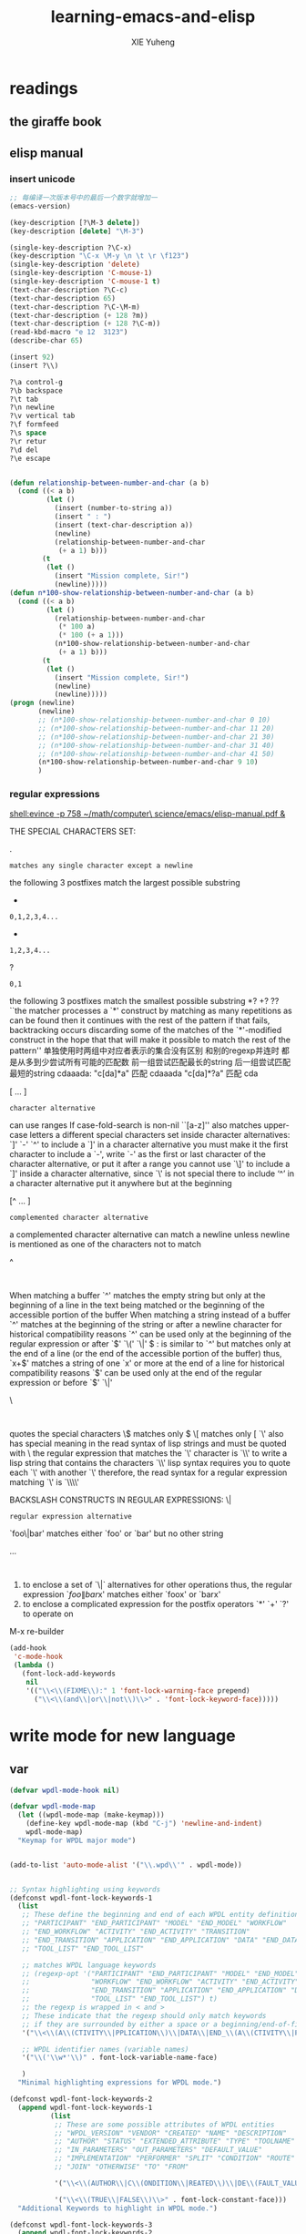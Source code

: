 #+TITLE: learning-emacs-and-elisp
#+AUTHOR: XIE Yuheng
#+EMAIL: xyheme@gmail.com


* readings
** the giraffe book
** elisp manual
*** insert unicode
    #+begin_src emacs-lisp
    ;; 每编译一次版本号中的最后一个数字就增加一
    (emacs-version)

    (key-description [?\M-3 delete])
    (key-description [delete] "\M-3")

    (single-key-description ?\C-x)
    (key-description "\C-x \M-y \n \t \r \f123")
    (single-key-description 'delete)
    (single-key-description 'C-mouse-1)
    (single-key-description 'C-mouse-1 t)
    (text-char-description ?\C-c)
    (text-char-description 65)
    (text-char-description ?\C-\M-m)
    (text-char-description (+ 128 ?m))
    (text-char-description (+ 128 ?\C-m))
    (read-kbd-macro "e 12  3123")
    (describe-char 65)

    (insert 92)
    (insert ?\\)

    ?\a control-g
    ?\b backspace
    ?\t tab
    ?\n newline
    ?\v vertical tab
    ?\f formfeed
    ?\s space
    ?\r retur
    ?\d del
    ?\e escape


    (defun relationship-between-number-and-char (a b)
      (cond ((< a b)
             (let ()
               (insert (number-to-string a))
               (insert " : ")
               (insert (text-char-description a))
               (newline)
               (relationship-between-number-and-char
                (+ a 1) b)))
            (t
             (let ()
               (insert "Mission complete, Sir!")
               (newline)))))
    (defun n*100-show-relationship-between-number-and-char (a b)
      (cond ((< a b)
             (let ()
               (relationship-between-number-and-char
                (* 100 a)
                (* 100 (+ a 1)))
               (n*100-show-relationship-between-number-and-char
                (+ a 1) b)))
            (t
             (let ()
               (insert "Mission complete, Sir!")
               (newline)
               (newline)))))
    (progn (newline)
           (newline)
           ;; (n*100-show-relationship-between-number-and-char 0 10)
           ;; (n*100-show-relationship-between-number-and-char 11 20)
           ;; (n*100-show-relationship-between-number-and-char 21 30)
           ;; (n*100-show-relationship-between-number-and-char 31 40)
           ;; (n*100-show-relationship-between-number-and-char 41 50)
           (n*100-show-relationship-between-number-and-char 9 10)
           )
    #+end_src
*** regular expressions
    [[shell:evince -p 758 ~/math/computer\ science/emacs/elisp-manual.pdf &]]

    THE SPECIAL CHARACTERS SET:

    .
    : matches any single character except a newline

    the following 3 postfixes match the largest possible substring
    *
    : 0,1,2,3,4...
    +
    : 1,2,3,4...
    ?
    : 0,1
    the following 3 postfixes match the smallest possible substring
    *?
    +?
    ??
    ``the matcher processes a `*' construct by matching
    as many repetitions as can be found
    then it continues with the rest of the pattern
    if that fails, backtracking occurs
    discarding some of the matches of the `*'-modified construct
    in the hope that that will make it possible to match
    the rest of the pattern''
    单独使用时两组中对应者表示的集合没有区别
    和别的regexp并连时 都是从多到少尝试所有可能的匹配数
    前一组尝试匹配最长的string
    后一组尝试匹配最短的string
    cdaaada:
    "c[da]*a" 匹配 cdaaada
    "c[da]*?a" 匹配 cda

    [ ... ]
    : character alternative
    can use ranges
    If case-fold-search is non-nil
    ``[a-z]'' also matches upper-case letters
    a different special characters set
    inside character alternatives: `]' `-' `^'
    to include a `]' in a character alternative
    you must make it the first character
    to include a `-', write `-' as the first or last character
    of the character alternative, or put it after a range
    you cannot use `\]' to include a `]'
    inside a character alternative, since `\' is not special there
    to include ‘^’ in a character alternative
    put it anywhere but at the beginning

    [^ ... ]
    : complemented character alternative
    a complemented character alternative can match a newline
    unless newline is mentioned as one of the characters not to match

    ^
    :
    When matching a buffer
    `^' matches the empty string
    but only at the beginning of a line in the text being matched
    or the beginning of the accessible portion of the buffer
    When matching a string instead of a buffer
    `^' matches at the beginning of the string or after a newline character
    for historical compatibility reasons
    `^' can be used only at the beginning of the regular expression
    or after `\(' `\(' `\|'

    $
    : is similar to `^'
    but matches only at the end of a line
    (or the end of the accessible portion of the buffer)
    thus, `x+$' matches a string of one `x' or more at the end of a line
    for historical compatibility reasons
    `$' can be used only at the end of the regular expression
    or before `\)' `\|'

    \
    :
    quotes the special characters
    \$ matches only $
    \[ matches only [
    `\' also has special meaning in the read syntax of lisp strings
    and must be quoted with \
    the regular expression that matches the `\' character is `\\'
    to write a lisp string that contains the characters `\\'
    lisp syntax requires you to quote each `\' with another `\'
    therefore, the read syntax for a regular expression
    matching `\' is `\\\\'


    BACKSLASH CONSTRUCTS IN REGULAR EXPRESSIONS:
    \|
    : regular expression alternative
    `foo\|bar' matches either `foo' or `bar' but no other string

    \( ... \)
    :
    1. to enclose a set of `\|` alternatives for other operations
       thus, the regular expression `\(foo\|bar\)x'
       matches either `foox' or `barx'
    2. to enclose a complicated expression
       for the postfix operators `*' `+' `?' to operate on


    M-x re-builder

    #+begin_src emacs-lisp
    (add-hook
     'c-mode-hook
     (lambda ()
       (font-lock-add-keywords
        nil
        '(("\\<\\(FIXME\\):" 1 'font-lock-warning-face prepend)
          ("\\<\\(and\\|or\\|not\\)\\>" . 'font-lock-keyword-face)))))
    #+end_src

* write mode for new language
** var
   #+begin_src emacs-lisp
   (defvar wpdl-mode-hook nil)

   (defvar wpdl-mode-map
     (let ((wpdl-mode-map (make-keymap)))
       (define-key wpdl-mode-map (kbd "C-j") 'newline-and-indent)
       wpdl-mode-map)
     "Keymap for WPDL major mode")


   (add-to-list 'auto-mode-alist '("\\.wpd\\'" . wpdl-mode))


   ;; Syntax highlighting using keywords
   (defconst wpdl-font-lock-keywords-1
     (list
      ;; These define the beginning and end of each WPDL entity definition
      ;; "PARTICIPANT" "END_PARTICIPANT" "MODEL" "END_MODEL" "WORKFLOW"
      ;; "END_WORKFLOW" "ACTIVITY" "END_ACTIVITY" "TRANSITION"
      ;; "END_TRANSITION" "APPLICATION" "END_APPLICATION" "DATA" "END_DATA"
      ;; "TOOL_LIST" "END_TOOL_LIST"

      ;; matches WPDL language keywords
      ;; (regexp-opt '("PARTICIPANT" "END_PARTICIPANT" "MODEL" "END_MODEL"
      ;;               "WORKFLOW" "END_WORKFLOW" "ACTIVITY" "END_ACTIVITY" "TRANSITION"
      ;;               "END_TRANSITION" "APPLICATION" "END_APPLICATION" "DATA" "END_DATA"
      ;;               "TOOL_LIST" "END_TOOL_LIST") t)
      ;; the regexp is wrapped in < and >
      ;; These indicate that the regexp should only match keywords
      ;; if they are surrounded by either a space or a beginning/end-of-file
      '("\\<\\(A\\(CTIVITY\\|PPLICATION\\)\\|DATA\\|END_\\(A\\(CTIVITY\\|PPLICATION\\)\\|DATA\\|MODEL\\|PARTICIPANT\\|T\\(OOL_LIST\\|RANSITION\\)\\|WORKFLOW\\)\\|MODEL\\|PARTICIPANT\\|T\\(OOL_LIST\\|RANSITION\\)\\|WORKFLOW\\)\\>" . font-lock-builtin-face)

      ;; WPDL identifier names (variable names)
      '("\\('\\w*'\\)" . font-lock-variable-name-face)

      )
     "Minimal highlighting expressions for WPDL mode.")

   (defconst wpdl-font-lock-keywords-2
     (append wpdl-font-lock-keywords-1
             (list
              ;; These are some possible attributes of WPDL entities
              ;; "WPDL_VERSION" "VENDOR" "CREATED" "NAME" "DESCRIPTION"
              ;; "AUTHOR" "STATUS" "EXTENDED_ATTRIBUTE" "TYPE" "TOOLNAME"
              ;; "IN_PARAMETERS" "OUT_PARAMETERS" "DEFAULT_VALUE"
              ;; "IMPLEMENTATION" "PERFORMER" "SPLIT" "CONDITION" "ROUTE"
              ;; "JOIN" "OTHERWISE" "TO" "FROM"

              '("\\<\\(AUTHOR\\|C\\(ONDITION\\|REATED\\)\\|DE\\(FAULT_VALUE\\|SCRIPTION\\)\\|EXTENDED_ATTRIBUTE\\|FROM\\|I\\(MPLEMENTATION\\|N_PARAMETERS\\)\\|JOIN\\|NAME\\|O\\(THERWISE\\|UT_PARAMETERS\\)\\|PERFORMER\\|ROUTE\\|S\\(PLIT\\|TATUS\\)\\|T\\(O\\(OLNAME\\)?\\|YPE\\)\\|VENDOR\\|WPDL_VERSION\\)\\>" . font-lock-keyword-face)

              '("\\<\\(TRUE\\|FALSE\\)\\>" . font-lock-constant-face)))
     "Additional Keywords to highlight in WPDL mode.")

   (defconst wpdl-font-lock-keywords-3
     (append wpdl-font-lock-keywords-2
             (list
              ;; These are some possible built-in values for WPDL attributes
              ;; "ROLE" "ORGANISATIONAL_UNIT" "STRING" "REFERENCE" "AND"
              ;; "XOR" "WORKFLOW" "SYNCHR" "NO" "APPLICATIONS" "BOOLEAN"
              ;; "INTEGER" "HUMAN" "UNDER_REVISION" "OR"

              '("\\<\\(A\\(ND\\|PPLICATIONS\\)\\|BOOLEAN\\|HUMAN\\|INTEGER\\|NO\\|OR\\(GANISATIONAL_UNIT\\)?\\|R\\(EFERENCE\\|OLE\\)\\|S\\(TRING\\|YNCHR\\)\\|UNDER_REVISION\\|WORKFLOW\\|XOR\\)\\>" . font-lock-constant-face)))
     "Balls-out highlighting in WPDL mode.")


   (defvar wpdl-font-lock-keywords wpdl-font-lock-keywords-3
     "Default highlighting expressions for WPDL mode.")





   ;; Indentation
   (defun wpdl-indent-line ()
     "Indent current line as WPDL code."
     (interactive)
     (beginning-of-line)
     (if (bobp)
         (indent-line-to 0)               ; First line is always non-indented
       (let ((not-indented t) cur-indent)
         (if (looking-at "^[ \t]*END_") ; If the line we are looking at is the end of a block, then decrease the indentation
             (progn
               (save-excursion
                 (forward-line -1)
                 (setq cur-indent (- (current-indentation) default-tab-width)))
               (if (< cur-indent 0) ; We can't indent past the left margin
                   (setq cur-indent 0)))
           (save-excursion
             (while not-indented ; Iterate backwards until we find an indentation hint
               (forward-line -1)
               (if (looking-at "^[ \t]*END_") ; This hint indicates that we need to indent at the level of the END_ token
                   (progn
                     (setq cur-indent (current-indentation))
                     (setq not-indented nil))
                 (if (looking-at "^[ \t]*\\(PARTICIPANT\\|MODEL\\|APPLICATION\\|WORKFLOW\\|ACTIVITY\\|DATA\\|TOOL_LIST\\|TRANSITION\\)") ; This hint indicates that we need to indent an extra level
                     (progn
                       (setq cur-indent (+ (current-indentation) default-tab-width)) ; Do the actual indenting
                       (setq not-indented nil))
                   (if (bobp)
                       (setq not-indented nil)))))))
         (if cur-indent
             (indent-line-to cur-indent)
           (indent-line-to 0))))) ; If we didn't see an indentation hint, then allow no indentation


   ;; The syntax table
   (defvar wpdl-mode-syntax-table
     (let ((wpdl-mode-syntax-table (make-syntax-table)))

       ;; This is added so entity names with underscores can be more easily parsed
       (modify-syntax-entry ?_ "w" wpdl-mode-syntax-table)

       ;; Comment styles are same as C++
       (modify-syntax-entry ?/ ". 124b" wpdl-mode-syntax-table)
       (modify-syntax-entry ?* ". 23" wpdl-mode-syntax-table)
       (modify-syntax-entry ?\n "> b" wpdl-mode-syntax-table)
       wpdl-mode-syntax-table)
     "Syntax table for wpdl-mode")


   ;; The entry function
   (defun wpdl-mode ()
     (interactive)
     (kill-all-local-variables)
     (use-local-map wpdl-mode-map)
     (set-syntax-table wpdl-mode-syntax-table)
     ;; Set up font-lock
     (set (make-local-variable 'font-lock-defaults) '(wpdl-font-lock-keywords))
     ;; Register our indentation function
     (set (make-local-variable 'indent-line-function) 'wpdl-indent-line)
     (setq major-mode 'wpdl-mode)
     (setq mode-name "WPDL")
     (run-hooks 'wpdl-mode-hook))

   (provide 'wpdl-mode)
   #+end_src
* about print
  #+begin_src emacs-lisp
  (message "hi")
  (message "Her age is: %d " 16)        ;; %d is for number
  (message "Her name is: %s " "Vicky")  ;; %s is for string
  (message "Her mid init is: %c " 86)   ;; %c is for character in ASCII code


  (print "kkk")
  (print 666)

  (prin1 "kkk")
  (prin1 666)

  (princ '("x" "y")) ;; result display is (x y)
  (prin1 '("x" "y")) ;; result display is ("x" "y")


  ;; (format STRING &rest OBJECTS)
  (progn
   (describe-function 'format)
   (message "eval (describe-function 'format)."))
  #+end_src
* >< rx
  #+begin_src emacs-lisp
  (rx 57)
  (rx buffer-end)
  (rx buffer-start)
  (rx "123")
  (rx not-newline)
  (rx anything)

  (rx line-start)
  (rx line-end)

  (rx string-start)
  (rx string-end)

  (rx word-start)
  (rx word-end)

  (rx word-boundary)
  (rx (not word-boundary))

  (rx (in "kasasdfdk" digit 39 76))
  (rx (in (?0 . ?9)))
  (rx (in (48 . 57)))
  (rx (not (in (48 . 57))))
  (rx (not (in "0123456789")))

  (rx (not "0123456789"))


  (rx (sequence word-boundary
                (not (in (48 . 57)))
                (in "kasasdfdk" digit 39 76)))

  (rx (or word-boundary
          (not (in (48 . 57)))
          (in "kasasdfdk" digit 39 76)))

  (rx (minimal-match "SEXP"))

  (rx (zero-or-more "kkk" "aaa"))
  (rx (zero-or-more anything))
  (rx (zero-or-more (sequence "kkk" "aaa")))
  (rx (one-or-more (sequence "kkk" "aaa")))
  (rx (zero-or-one (sequence "kkk" "aaa")))
  (rx (repeat 10 (sequence "kkk" "aaa")))
  (rx (>= 10 (sequence "kkk" "aaa")))
  (rx (repeat 10 20 (sequence "kkk" "aaa")))

  (rx (eval 1))
  #+end_src
